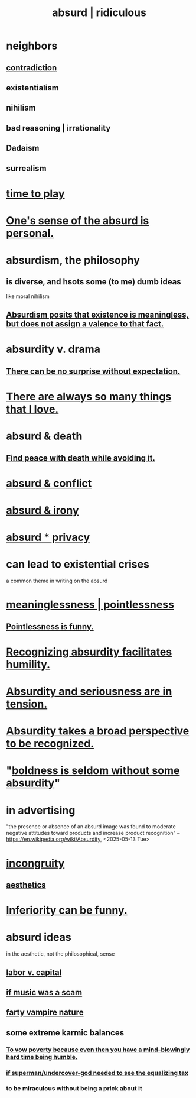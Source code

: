 :PROPERTIES:
:ID:       902b3bbb-54eb-4a8c-916f-a2bcaa36225b
:ROAM_ALIASES: absurd absurdity ridiculous
:END:
#+title: absurd | ridiculous
* neighbors
** [[id:7abaf6b7-7c59-4744-bddb-8a3bdfb11d8d][contradiction]]
** existentialism
** nihilism
** bad reasoning | irrationality
** Dadaism
** surrealism
* [[id:79f13632-7772-47ff-a39d-ef8dd9816d6c][time to play]]
* [[id:2d6d5616-2f98-4b5f-8999-382b5371514a][One's sense of the absurd is personal.]]
* absurdism, the philosophy
** is diverse, and hsots some (to me) dumb ideas
   like moral nihilism
** [[id:744d2b36-74fb-4781-a436-c1e05874424a][Absurdism posits that existence is meaningless, but does not assign a valence to that fact.]]
* absurdity v. drama
  :PROPERTIES:
  :ID:       daad763d-ae3f-4817-b02a-bf2a4e80f721
  :ROAM_ALIASES: "drama v. absurdity"
  :END:
** [[id:8c655869-1805-4eb2-ae83-d53b51e14b88][There can be no surprise without expectation.]]
* [[id:3e105c37-33ff-4692-a194-2f51d79ccc5d][There are always so many things that I love.]]
* absurd & death
** [[id:6d34c425-e68d-41d0-b090-ae3ecac39c83][Find peace with death while avoiding it.]]
* [[id:e0ef4020-146f-4a10-9785-5d60900dd16c][absurd & conflict]]
* [[id:d3ec5d13-3bb8-4104-8436-10c04c96724c][absurd & irony]]
* [[id:fbf10600-8c8b-425c-aa46-0a1233ed4786][absurd * privacy]]
* can lead to existential crises
  a common theme in writing on the absurd
* [[id:cc387929-e03c-40fb-80b6-5f8f2dafa96d][meaninglessness | pointlessness]]
** [[id:512026a4-8cd8-4735-88cd-aa3601ab32bb][Pointlessness is funny.]]
* [[id:1c0b4006-a457-4d8b-ac62-77b853cc074f][Recognizing absurdity facilitates humility.]]
* [[id:d681ff79-1acc-4f25-ac06-e6fedda67de9][Absurdity and seriousness are in tension.]]
* [[id:9477d65d-3ea3-462f-9a18-1971ed7c35f5][Absurdity takes a broad perspective to be recognized.]]
* "[[id:184a0ae5-595e-4208-92f9-0ef577f6564f][boldness is seldom without some absurdity]]"
* in advertising
  "the presence or absence of an absurd image was found to moderate negative attitudes toward products and increase product recognition"
  -- https://en.wikipedia.org/wiki/Absurdity, <2025-05-13 Tue>
* [[id:0cfdd6d1-c4ec-44b7-9855-ee917806ac11][incongruity]]
** [[id:efead690-715e-4243-9dd9-9f6a53566263][aesthetics]]
* [[id:635a5922-bdc6-4350-8e80-80d181fc8646][Inferiority can be funny.]]
* absurd ideas
  in the aesthetic, not the philosophical, sense
** [[id:4dc21a1a-cf5d-48d9-9297-05af7c7618e5][labor v. capital]]
** [[id:5954f6bc-e0cb-4084-96f8-935d6edf1913][if music was a scam]]
** [[id:fca6a6f7-220f-404d-b550-099ad489d2ca][farty vampire nature]]
** some extreme karmic balances
   :PROPERTIES:
   :ID:       8a2e7933-9234-4010-80bb-67ba5b98489b
   :END:
*** [[id:a71544ad-52ba-4626-9bf1-8f2f480c2575][To vow poverty because even then you have a mind-blowingly hard time being humble.]]
*** [[id:fa59b4e0-e73b-46bd-a465-e7038a5c5e98][if superman/undercover-god needed to see the equalizing tax]]
*** to be miraculous without being a prick about it
    :PROPERTIES:
    :ID:       1367f49d-3473-4325-a9d0-ee840c4fe0c7
    :END:
